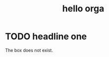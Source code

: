 #+title: hello orga
* TODO headline one
The box does not exist.

#+BEGIN_EXPORT jsx
<Box>in a box</Box>
#+END_EXPORT
